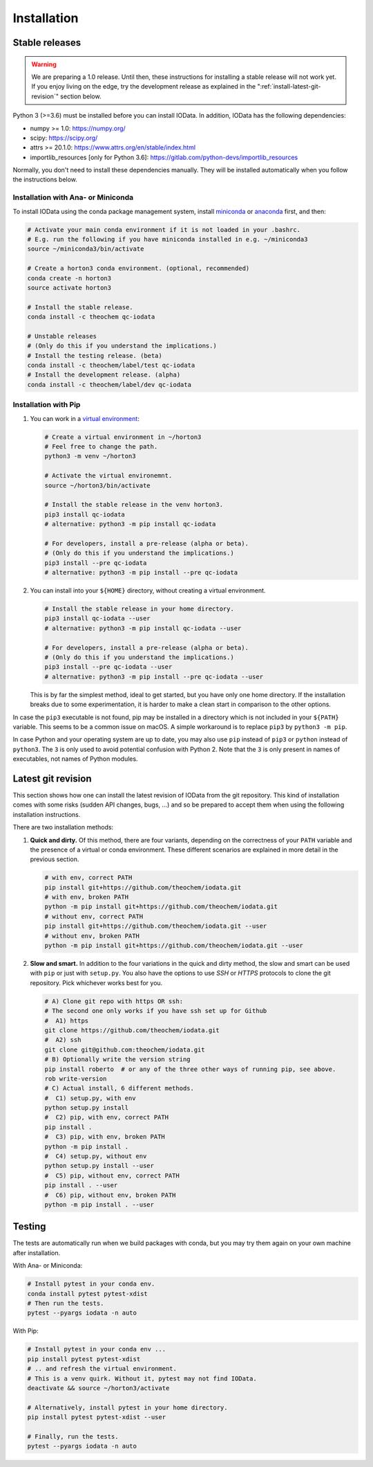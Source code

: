 ..
    : IODATA is an input and output module for quantum chemistry.
    :
    : Copyright (C) 2011-2019 The IODATA Development Team
    :
    : This file is part of IODATA.
    :
    : IODATA is free software; you can redistribute it and/or
    : modify it under the terms of the GNU General Public License
    : as published by the Free Software Foundation; either version 3
    : of the License, or (at your option) any later version.
    :
    : IODATA is distributed in the hope that it will be useful,
    : but WITHOUT ANY WARRANTY; without even the implied warranty of
    : MERCHANTABILITY or FITNESS FOR A PARTICULAR PURPOSE.  See the
    : GNU General Public License for more details.
    :
    : You should have received a copy of the GNU General Public License
    : along with this program; if not, see <http://www.gnu.org/licenses/>
    :
    : --


Installation
============

Stable releases
---------------

.. warning::

    We are preparing a 1.0 release. Until then, these instructions for
    installing a stable release will not work yet. If you enjoy living on the
    edge, try the development release as explained in the
    ":ref:`install-latest-git-revision`" section below.

Python 3 (>=3.6) must be installed before you can install IOData. In addition,
IOData has the following dependencies:

- numpy >= 1.0: https://numpy.org/
- scipy: https://scipy.org/
- attrs >= 20.1.0: https://www.attrs.org/en/stable/index.html
- importlib_resources [only for Python 3.6]: https://gitlab.com/python-devs/importlib_resources

Normally, you don't need to install these dependencies manually. They will be
installed automatically when you follow the instructions below.

Installation with Ana- or Miniconda
^^^^^^^^^^^^^^^^^^^^^^^^^^^^^^^^^^^

To install IOData using the conda package management system, install
`miniconda <https://conda.io/miniconda.html>`__ or
`anaconda <https://www.anaconda.com/download>`__ first, and then:

.. code-block:: bash

    # Activate your main conda environment if it is not loaded in your .bashrc.
    # E.g. run the following if you have miniconda installed in e.g. ~/miniconda3
    source ~/miniconda3/bin/activate

    # Create a horton3 conda environment. (optional, recommended)
    conda create -n horton3
    source activate horton3

    # Install the stable release.
    conda install -c theochem qc-iodata

    # Unstable releases
    # (Only do this if you understand the implications.)
    # Install the testing release. (beta)
    conda install -c theochem/label/test qc-iodata
    # Install the development release. (alpha)
    conda install -c theochem/label/dev qc-iodata


Installation with Pip
^^^^^^^^^^^^^^^^^^^^^

1. You can work in a `virtual environment`_:

   .. code-block:: bash

       # Create a virtual environment in ~/horton3
       # Feel free to change the path.
       python3 -m venv ~/horton3

       # Activate the virtual environemnt.
       source ~/horton3/bin/activate

       # Install the stable release in the venv horton3.
       pip3 install qc-iodata
       # alternative: python3 -m pip install qc-iodata

       # For developers, install a pre-release (alpha or beta).
       # (Only do this if you understand the implications.)
       pip3 install --pre qc-iodata
       # alternative: python3 -m pip install --pre qc-iodata

2. You can install into your ``${HOME}`` directory, without creating a virtual
   environment.

   .. code-block:: bash

       # Install the stable release in your home directory.
       pip3 install qc-iodata --user
       # alternative: python3 -m pip install qc-iodata --user

       # For developers, install a pre-release (alpha or beta).
       # (Only do this if you understand the implications.)
       pip3 install --pre qc-iodata --user
       # alternative: python3 -m pip install --pre qc-iodata --user

   This is by far the simplest method, ideal to get started, but you have only
   one home directory. If the installation breaks due to some experimentation,
   it is harder to make a clean start in comparison to the other options.

In case the ``pip3`` executable is not found, pip may be installed in a
directory which is not included in your ``${PATH}`` variable. This seems to be a
common issue on macOS. A simple workaround is to replace ``pip3`` by ``python3
-m pip``.

In case Python and your operating system are up to date, you may also use
``pip`` instead of ``pip3`` or ``python`` instead of ``python3``. The ``3`` is
only used to avoid potential confusion with Python 2. Note that the ``3`` is
only present in names of executables, not names of Python modules.


.. _install-latest-git-revision:

Latest git revision
-------------------

This section shows how one can install the latest revision of IOData from the
git repository. This kind of installation comes with some risks (sudden API
changes, bugs, ...) and so be prepared to accept them when using the following
installation instructions.

There are two installation methods:

1. **Quick and dirty.** Of this method, there are four variants, depending on
   the correctness of your ``PATH`` variable and the presence of a virtual or
   conda environment. These different scenarios are explained in more detail in
   the previous section.

   .. code-block:: bash

       # with env, correct PATH
       pip install git+https://github.com/theochem/iodata.git
       # with env, broken PATH
       python -m pip install git+https://github.com/theochem/iodata.git
       # without env, correct PATH
       pip install git+https://github.com/theochem/iodata.git --user
       # without env, broken PATH
       python -m pip install git+https://github.com/theochem/iodata.git --user

2. **Slow and smart.** In addition to the four variations in the quick and dirty
   method, the slow and smart can be used with ``pip`` or just with
   ``setup.py``. You also have the options to use *SSH* or *HTTPS* protocols to
   clone the git repository. Pick whichever works best for you.

   .. code-block:: bash

        # A) Clone git repo with https OR ssh:
        # The second one only works if you have ssh set up for Github
        #  A1) https
        git clone https://github.com/theochem/iodata.git
        #  A2) ssh
        git clone git@github.com:theochem/iodata.git
        # B) Optionally write the version string
        pip install roberto  # or any of the three other ways of running pip, see above.
        rob write-version
        # C) Actual install, 6 different methods.
        #  C1) setup.py, with env
        python setup.py install
        #  C2) pip, with env, correct PATH
        pip install .
        #  C3) pip, with env, broken PATH
        python -m pip install .
        #  C4) setup.py, without env
        python setup.py install --user
        #  C5) pip, without env, correct PATH
        pip install . --user
        #  C6) pip, without env, broken PATH
        python -m pip install . --user


Testing
-------

The tests are automatically run when we build packages with conda, but you may
try them again on your own machine after installation.

With Ana- or Miniconda:

.. code-block:: bash

    # Install pytest in your conda env.
    conda install pytest pytest-xdist
    # Then run the tests.
    pytest --pyargs iodata -n auto


With Pip:

.. code-block:: bash

    # Install pytest in your conda env ...
    pip install pytest pytest-xdist
    # .. and refresh the virtual environment.
    # This is a venv quirk. Without it, pytest may not find IOData.
    deactivate && source ~/horton3/activate

    # Alternatively, install pytest in your home directory.
    pip install pytest pytest-xdist --user

    # Finally, run the tests.
    pytest --pyargs iodata -n auto


.. _virtual environment: https://docs.python.org/3/tutorial/venv.html
